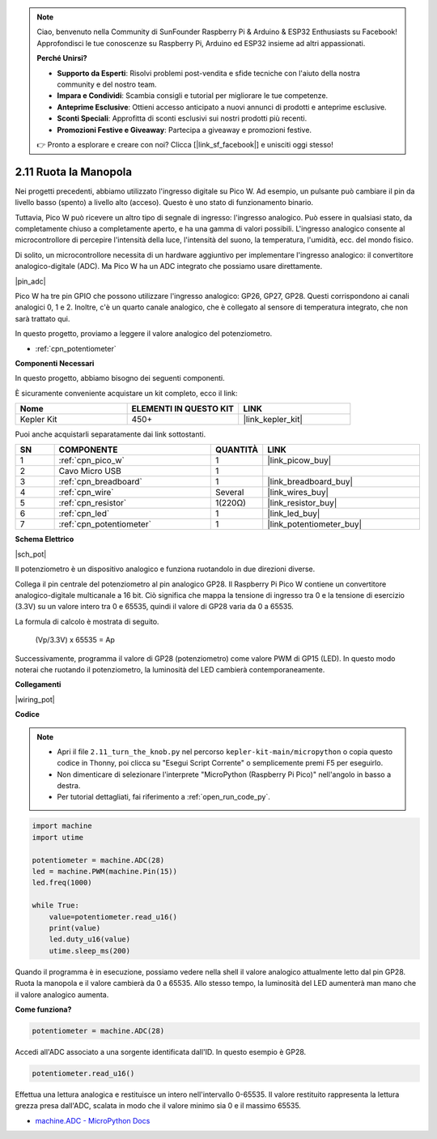 .. note::

    Ciao, benvenuto nella Community di SunFounder Raspberry Pi & Arduino & ESP32 Enthusiasts su Facebook! Approfondisci le tue conoscenze su Raspberry Pi, Arduino ed ESP32 insieme ad altri appassionati.

    **Perché Unirsi?**

    - **Supporto da Esperti**: Risolvi problemi post-vendita e sfide tecniche con l'aiuto della nostra community e del nostro team.
    - **Impara e Condividi**: Scambia consigli e tutorial per migliorare le tue competenze.
    - **Anteprime Esclusive**: Ottieni accesso anticipato a nuovi annunci di prodotti e anteprime esclusive.
    - **Sconti Speciali**: Approfitta di sconti esclusivi sui nostri prodotti più recenti.
    - **Promozioni Festive e Giveaway**: Partecipa a giveaway e promozioni festive.

    👉 Pronto a esplorare e creare con noi? Clicca [|link_sf_facebook|] e unisciti oggi stesso!

.. _py_pot:

2.11 Ruota la Manopola
===========================

Nei progetti precedenti, abbiamo utilizzato l'ingresso digitale su Pico W.
Ad esempio, un pulsante può cambiare il pin da livello basso (spento) a livello alto (acceso). Questo è uno stato di funzionamento binario.

Tuttavia, Pico W può ricevere un altro tipo di segnale di ingresso: l'ingresso analogico.
Può essere in qualsiasi stato, da completamente chiuso a completamente aperto, e ha una gamma di valori possibili.
L'ingresso analogico consente al microcontrollore di percepire l'intensità della luce, l'intensità del suono, la temperatura, l'umidità, ecc. del mondo fisico.

Di solito, un microcontrollore necessita di un hardware aggiuntivo per implementare l'ingresso analogico: il convertitore analogico-digitale (ADC).
Ma Pico W ha un ADC integrato che possiamo usare direttamente.


|pin_adc|

Pico W ha tre pin GPIO che possono utilizzare l'ingresso analogico: GP26, GP27, GP28. Questi corrispondono ai canali analogici 0, 1 e 2.
Inoltre, c'è un quarto canale analogico, che è collegato al sensore di temperatura integrato, che non sarà trattato qui.

In questo progetto, proviamo a leggere il valore analogico del potenziometro.

* :ref:`cpn_potentiometer`

**Componenti Necessari**

In questo progetto, abbiamo bisogno dei seguenti componenti.

È sicuramente conveniente acquistare un kit completo, ecco il link:

.. list-table::
    :widths: 20 20 20
    :header-rows: 1

    *   - Nome	
        - ELEMENTI IN QUESTO KIT
        - LINK
    *   - Kepler Kit	
        - 450+
        - |link_kepler_kit|

Puoi anche acquistarli separatamente dai link sottostanti.

.. list-table::
    :widths: 5 20 5 20
    :header-rows: 1

    *   - SN
        - COMPONENTE	
        - QUANTITÀ
        - LINK

    *   - 1
        - :ref:`cpn_pico_w`
        - 1
        - |link_picow_buy|
    *   - 2
        - Cavo Micro USB
        - 1
        - 
    *   - 3
        - :ref:`cpn_breadboard`
        - 1
        - |link_breadboard_buy|
    *   - 4
        - :ref:`cpn_wire`
        - Several
        - |link_wires_buy|
    *   - 5
        - :ref:`cpn_resistor`
        - 1(220Ω)
        - |link_resistor_buy|
    *   - 6
        - :ref:`cpn_led`
        - 1
        - |link_led_buy|
    *   - 7
        - :ref:`cpn_potentiometer`
        - 1
        - |link_potentiometer_buy|


**Schema Elettrico**

|sch_pot|

Il potenziometro è un dispositivo analogico e funziona ruotandolo in due direzioni diverse.

Collega il pin centrale del potenziometro al pin analogico GP28. Il Raspberry Pi Pico W contiene un convertitore analogico-digitale multicanale a 16 bit. Ciò significa che mappa la tensione di ingresso tra 0 e la tensione di esercizio (3.3V) su un valore intero tra 0 e 65535, quindi il valore di GP28 varia da 0 a 65535.

La formula di calcolo è mostrata di seguito.

    (Vp/3.3V) x 65535 = Ap

Successivamente, programma il valore di GP28 (potenziometro) come valore PWM di GP15 (LED).
In questo modo noterai che ruotando il potenziometro, la luminosità del LED cambierà contemporaneamente.

**Collegamenti**



|wiring_pot|


**Codice**


.. note::

    * Apri il file ``2.11_turn_the_knob.py`` nel percorso ``kepler-kit-main/micropython`` o copia questo codice in Thonny, poi clicca su "Esegui Script Corrente" o semplicemente premi F5 per eseguirlo.

    * Non dimenticare di selezionare l'interprete "MicroPython (Raspberry Pi Pico)" nell'angolo in basso a destra.

    * Per tutorial dettagliati, fai riferimento a :ref:`open_run_code_py`.

.. code-block:: python

    import machine
    import utime

    potentiometer = machine.ADC(28)
    led = machine.PWM(machine.Pin(15))
    led.freq(1000)

    while True:
        value=potentiometer.read_u16()
        print(value)
        led.duty_u16(value)
        utime.sleep_ms(200)

Quando il programma è in esecuzione, possiamo vedere nella shell il valore analogico attualmente letto dal pin GP28.
Ruota la manopola e il valore cambierà da 0 a 65535.
Allo stesso tempo, la luminosità del LED aumenterà man mano che il valore analogico aumenta.

**Come funziona?**

.. code-block:: python

    potentiometer = machine.ADC(28)

Accedi all'ADC associato a una sorgente identificata dall'ID. In questo esempio è GP28.

.. code-block:: python

    potentiometer.read_u16()

Effettua una lettura analogica e restituisce un intero nell'intervallo 0-65535. Il valore restituito rappresenta la lettura grezza presa dall'ADC, scalata in modo che il valore minimo sia 0 e il massimo 65535.

* `machine.ADC - MicroPython Docs <https://docs.micropython.org/en/latest/library/machine.ADC.html>`_